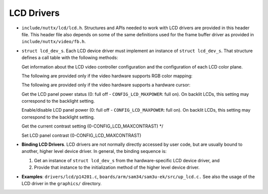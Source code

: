 ===========
LCD Drivers
===========

-  ``include/nuttx/lcd/lcd.h``. Structures and APIs needed to
   work with LCD drivers are provided in this header file. This
   header file also depends on some of the same definitions used
   for the frame buffer driver as provided in
   ``include/nuttx/video/fb.h``.

-  ``struct lcd_dev_s``. Each LCD device driver must implement
   an instance of ``struct lcd_dev_s``. That structure defines a
   call table with the following methods:

   Get information about the LCD video controller configuration
   and the configuration of each LCD color plane.

   The following are provided only if the video hardware supports
   RGB color mapping:

   The following are provided only if the video hardware supports
   a hardware cursor:

   Get the LCD panel power status (0: full off -
   ``CONFIG_LCD_MAXPOWER``: full on). On backlit LCDs, this
   setting may correspond to the backlight setting.

   Enable/disable LCD panel power (0: full off -
   ``CONFIG_LCD_MAXPOWER``: full on). On backlit LCDs, this
   setting may correspond to the backlight setting.

   Get the current contrast setting (0-CONFIG_LCD_MAXCONTRAST) \*/

   Set LCD panel contrast (0-CONFIG_LCD_MAXCONTRAST)

-  **Binding LCD Drivers**. LCD drivers are not normally directly
   accessed by user code, but are usually bound to another, higher
   level device driver. In general, the binding sequence is:

   #. Get an instance of ``struct lcd_dev_s`` from the
      hardware-specific LCD device driver, and
   #. Provide that instance to the initialization method of the
      higher level device driver.

-  **Examples**: ``drivers/lcd/p14201.c``,
   ``boards/arm/sam34/sam3u-ek/src/up_lcd.c.`` See also the usage
   of the LCD driver in the ``graphics/`` directory.
